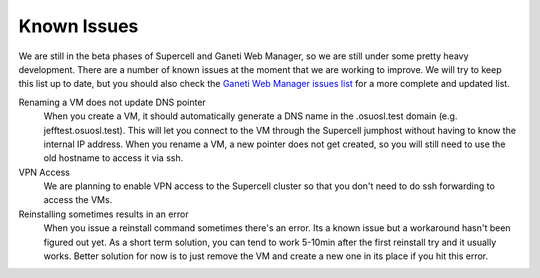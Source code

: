 Known Issues
============

We are still in the beta phases of Supercell and Ganeti Web Manager, so we are
still under some pretty heavy development. There are a number of known issues at
the moment that we are working to improve. We will try to keep this list up to
date, but you should also check the `Ganeti Web Manager issues list`__ for a
more complete and updated list.

.. __: http://code.osuosl.org/projects/ganeti-webmgr/issues

Renaming a VM does not update DNS pointer
  When you create a VM, it should automatically generate a DNS name in the
  .osuosl.test domain (e.g. jefftest.osuosl.test). This will let you connect to
  the VM through the Supercell jumphost without having to know the internal IP
  address. When you rename a VM, a new pointer does not get created, so you will
  still need to use the old hostname to access it via ssh.

VPN Access
  We are planning to enable VPN access to the Supercell cluster so that you
  don't need to do ssh forwarding to access the VMs.

Reinstalling sometimes results in an error
  When you issue a reinstall command sometimes there's an error. Its a known
  issue but a workaround hasn't been figured out yet. As a short term solution,
  you can tend to work 5-10min after the first reinstall try and it usually
  works. Better solution for now is to just remove the VM and create a new one
  in its place if you hit this error.
